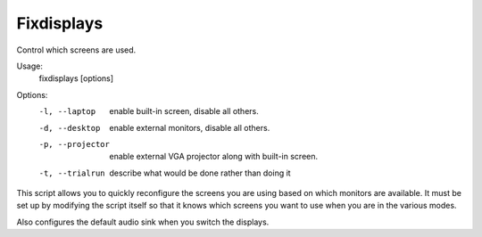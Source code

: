 Fixdisplays
===========

Control which screens are used.

Usage:
    fixdisplays [options]

Options:
    -l, --laptop     enable built-in screen, disable all others.
    -d, --desktop    enable external monitors, disable all others.
    -p, --projector  enable external VGA projector along with built-in screen.
    -t, --trialrun   describe what would be done rather than doing it

This script allows you to quickly reconfigure the screens you are using based on 
which monitors are available.  It must be set up by modifying the script itself 
so that it knows which screens you want to use when you are in the various 
modes.

Also configures the default audio sink when you switch the displays.
